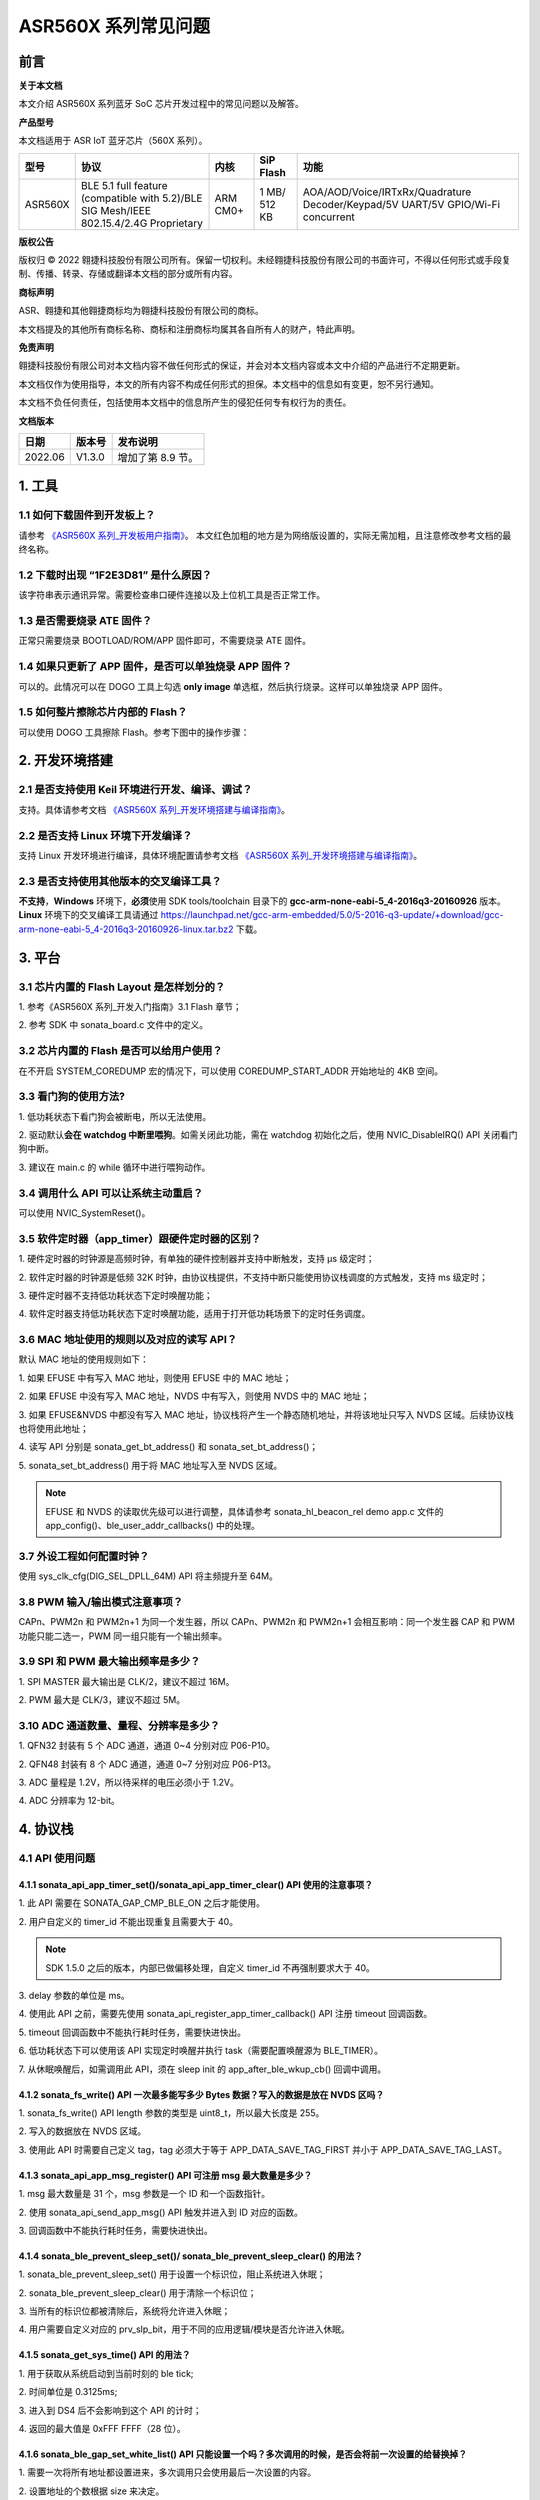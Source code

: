 .. role:: raw-latex(raw)
   :format: latex
..

ASR560X 系列常见问题
====================

前言
----

**关于本文档**

本文介绍 ASR560X 系列蓝牙 SoC 芯片开发过程中的常见问题以及解答。

**产品型号**

本文档适用于 ASR IoT 蓝牙芯片（560X 系列）。

+---------+----------------------------------------------------------------------------------------+----------+--------------+---------------------------------------------------------------------------------+
| 型号    | 协议                                                                                   | 内核     | SiP Flash    | 功能                                                                            |
+=========+========================================================================================+==========+==============+=================================================================================+
| ASR560X | BLE 5.1 full feature (compatible with 5.2)/BLE SIG Mesh/IEEE 802.15.4/2.4G Proprietary | ARM CM0+ | 1 MB/ 512 KB | AOA/AOD/Voice/IRTxRx/Quadrature Decoder/Keypad/5V UART/5V GPIO/Wi-Fi concurrent |
+---------+----------------------------------------------------------------------------------------+----------+--------------+---------------------------------------------------------------------------------+

**版权公告**

版权归 © 2022 翱捷科技股份有限公司所有。保留一切权利。未经翱捷科技股份有限公司的书面许可，不得以任何形式或手段复制、传播、转录、存储或翻译本文档的部分或所有内容。

**商标声明**

ASR、翱捷和其他翱捷商标均为翱捷科技股份有限公司的商标。

本文档提及的其他所有商标名称、商标和注册商标均属其各自所有人的财产，特此声明。

**免责声明**

翱捷科技股份有限公司对本文档内容不做任何形式的保证，并会对本文档内容或本文中介绍的产品进行不定期更新。

本文档仅作为使用指导，本文的所有内容不构成任何形式的担保。本文档中的信息如有变更，恕不另行通知。

本文档不负任何责任，包括使用本文档中的信息所产生的侵犯任何专有权行为的责任。

**文档版本**

======== ========== =================
**日期** **版本号** **发布说明**
======== ========== =================
2022.06  V1.3.0     增加了第 8.9 节。
======== ========== =================

1. 工具
----------------------------

1.1 如何下载固件到开发板上？
~~~~~~~~~~~~~~~~~~~~~~~~~~~~~~~~~~~~~~~~~~~~~~~~~~~~~~~~~~~~~~~~~~~~~~~

请参考 `《ASR560X 系列_开发板用户指南》 <https://pan.baidu.com/s/1_moqlSVzUVOsJeCIJ6DBsw?pwd=1234>`_。 本文红色加粗的地方是为网络版设置的，实际无需加粗，且注意修改参考文档的最终名称。

1.2 下载时出现 “1F2E3D81” 是什么原因？
~~~~~~~~~~~~~~~~~~~~~~~~~~~~~~~~~~~~~~~~~~~~~~~~~~~~~~~~~~~~~~~~~~~~~~~

该字符串表示通讯异常。需要检查串口硬件连接以及上位机工具是否正常工作。

1.3 是否需要烧录 ATE 固件？
~~~~~~~~~~~~~~~~~~~~~~~~~~~~~~~~~~~~~~~~~~~~~~~~~~~~~~~~~~~~~~~~~~~~~~~

正常只需要烧录 BOOTLOAD/ROM/APP 固件即可，不需要烧录 ATE 固件。

1.4 如果只更新了 APP 固件，是否可以单独烧录 APP 固件？
~~~~~~~~~~~~~~~~~~~~~~~~~~~~~~~~~~~~~~~~~~~~~~~~~~~~~~~~~~~~~~~~~~~~~~~

可以的。此情况可以在 DOGO 工具上勾选 **only image** 单选框，然后执行烧录。这样可以单独烧录 APP 固件。

1.5 如何整片擦除芯片内部的 Flash？
~~~~~~~~~~~~~~~~~~~~~~~~~~~~~~~~~~~~~~~~~~~~~~~~~~~~~~~~~~~~~~~~~~~~~~~

可以使用 DOGO 工具擦除 Flash。参考下图中的操作步骤：

.. raw:: html

   <center>

|image1|

.. raw:: html

   </center>


2. 开发环境搭建
----------------------------

2.1 是否支持使用 Keil 环境进行开发、编译、调试？
~~~~~~~~~~~~~~~~~~~~~~~~~~~~~~~~~~~~~~~~~~~~~~~~~~~~~~~~~~~~~~~~~~~~~~~

支持。具体请参考文档 `《ASR560X 系列_开发环境搭建与编译指南》 <https://pan.baidu.com/s/10hRgoKiXazJsjiEDhGuOEQ?pwd=1234>`_。

2.2 是否支持 Linux 环境下开发编译？
~~~~~~~~~~~~~~~~~~~~~~~~~~~~~~~~~~~~~~~~~~~~~~~~~~~~~~~~~~~~~~~~~~~~~~~

支持 Linux 开发环境进行编译，具体环境配置请参考文档 `《ASR560X 系列_开发环境搭建与编译指南》 <https://pan.baidu.com/s/10hRgoKiXazJsjiEDhGuOEQ?pwd=1234>`_。

2.3 是否支持使用其他版本的交叉编译工具？
~~~~~~~~~~~~~~~~~~~~~~~~~~~~~~~~~~~~~~~~~~~~~~~~~~~~~~~~~~~~~~~~~~~~~~~

**不支持**\ ，\ **Windows** 环境下，\ **必须**\ 使用 SDK tools/toolchain 目录下的 **gcc-arm-none-eabi-5_4-2016q3-20160926** 版本。\ **Linux** 环境下的交叉编译工具请通过 https://launchpad.net/gcc-arm-embedded/5.0/5-2016-q3-update/+download/gcc-arm-none-eabi-5_4-2016q3-20160926-linux.tar.bz2 下载。

3. 平台
----------------------------

3.1 芯片内置的 Flash Layout 是怎样划分的？
~~~~~~~~~~~~~~~~~~~~~~~~~~~~~~~~~~~~~~~~~~~~~~~~~~~~~~~~~~~~~~~~~~~~~~~

\1. 参考《ASR560X 系列_开发入门指南》3.1 Flash 章节；

\2. 参考 SDK 中 sonata_board.c 文件中的定义。

3.2 芯片内置的 Flash 是否可以给用户使用？
~~~~~~~~~~~~~~~~~~~~~~~~~~~~~~~~~~~~~~~~~~~~~~~~~~~~~~~~~~~~~~~~~~~~~~~

在不开启 SYSTEM_COREDUMP 宏的情况下，可以使用 COREDUMP_START_ADDR 开始地址的 4KB 空间。

3.3 看门狗的使用方法?
~~~~~~~~~~~~~~~~~~~~~~~~~~~~~~~~~~~~~~~~~~~~~~~~~~~~~~~~~~~~~~~~~~~~~~~

\1. 低功耗状态下看门狗会被断电，所以无法使用。

\2. 驱动默认\ **会在 watchdog 中断里喂狗**\ 。如需关闭此功能，需在 watchdog 初始化之后，使用 NVIC_DisableIRQ() API 关闭看门狗中断。

\3. 建议在 main.c 的 while 循环中进行喂狗动作。

3.4 调用什么 API 可以让系统主动重启？
~~~~~~~~~~~~~~~~~~~~~~~~~~~~~~~~~~~~~~~~~~~~~~~~~~~~~~~~~~~~~~~~~~~~~~~

可以使用 NVIC_SystemReset()。

3.5 软件定时器（app_timer）跟硬件定时器的区别？
~~~~~~~~~~~~~~~~~~~~~~~~~~~~~~~~~~~~~~~~~~~~~~~~~~~~~~~~~~~~~~~~~~~~~~~

\1. 硬件定时器的时钟源是高频时钟，有单独的硬件控制器并支持中断触发，支持 μs 级定时；

\2. 软件定时器的时钟源是低频 32K 时钟，由协议栈提供，不支持中断只能使用协议栈调度的方式触发，支持 ms 级定时；

\3. 硬件定时器不支持低功耗状态下定时唤醒功能；

\4. 软件定时器支持低功耗状态下定时唤醒功能，适用于打开低功耗场景下的定时任务调度。

3.6 MAC 地址使用的规则以及对应的读写 API？
~~~~~~~~~~~~~~~~~~~~~~~~~~~~~~~~~~~~~~~~~~~~~~~~~~~~~~~~~~~~~~~~~~~~~~~

默认 MAC 地址的使用规则如下：

\1. 如果 EFUSE 中有写入 MAC 地址，则使用 EFUSE 中的 MAC 地址；

\2. 如果 EFUSE 中没有写入 MAC 地址，NVDS 中有写入，则使用 NVDS 中的 MAC 地址；

\3. 如果 EFUSE&NVDS 中都没有写入 MAC 地址，协议栈将产生一个静态随机地址，并将该地址只写入 NVDS 区域。后续协议栈也将使用此地址；

\4. 读写 API 分别是 sonata_get_bt_address() 和 sonata_set_bt_address()；

\5. sonata_set_bt_address() 用于将 MAC 地址写入至 NVDS 区域。

.. note:: EFUSE 和 NVDS 的读取优先级可以进行调整，具体请参考 sonata_hl_beacon_rel demo app.c 文件的 app_config()、ble_user_addr_callbacks() 中的处理。

3.7 外设工程如何配置时钟？
~~~~~~~~~~~~~~~~~~~~~~~~~~~~~~~~~~~~~~~~~~~~~~~~~~~~~~~~~~~~~~~~~~~~~~~

使用 sys_clk_cfg(DIG_SEL_DPLL_64M) API 将主频提升至 64M。

3.8 PWM 输入/输出模式注意事项？
~~~~~~~~~~~~~~~~~~~~~~~~~~~~~~~~~~~~~~~~~~~~~~~~~~~~~~~~~~~~~~~~~~~~~~~

CAPn、PWM2n 和 PWM2n+1 为同一个发生器，所以 CAPn、PWM2n 和 PWM2n+1 会相互影响：同一个发生器 CAP 和 PWM 功能只能二选一，PWM 同一组只能有一个输出频率。

3.9 SPI 和 PWM 最大输出频率是多少？
~~~~~~~~~~~~~~~~~~~~~~~~~~~~~~~~~~~~~~~~~~~~~~~~~~~~~~~~~~~~~~~~~~~~~~~

\1. SPI MASTER 最大输出是 CLK/2，建议不超过 16M。

\2. PWM 最大是 CLK/3，建议不超过 5M。

3.10 ADC 通道数量、量程、分辨率是多少？
~~~~~~~~~~~~~~~~~~~~~~~~~~~~~~~~~~~~~~~~~~~~~~~~~~~~~~~~~~~~~~~~~~~~~~~

\1. QFN32 封装有 5 个 ADC 通道，通道 0~4 分别对应 P06-P10。

\2. QFN48 封装有 8 个 ADC 通道，通道 0~7 分别对应 P06-P13。

\3. ADC 量程是 1.2V，所以待采样的电压必须小于 1.2V。

\4. ADC 分辨率为 12-bit。

4. 协议栈
----------------------------

4.1 API 使用问题
~~~~~~~~~~~~~~~~~~~~~~~~~~~~~~~~~~~~~~~~~~~~~~~~~~~~~~~~~~~~~~~~~~~~~~~

4.1.1 sonata_api_app_timer_set()/sonata_api_app_timer_clear() API 使用的注意事项？
^^^^^^^^^^^^^^^^^^^^^^^^^^^^^^^^^^^^^^^^^^^^^^^^^^^^^^^^^^^^^^^^^^^^^^^^^^^^^^^^^^^^^^^^^^

\1. 此 API 需要在 SONATA_GAP_CMP_BLE_ON 之后才能使用。

\2. 用户自定义的 timer_id 不能出现重复且需要大于 40。

.. note:: SDK 1.5.0 之后的版本，内部已做偏移处理，自定义 timer_id 不再强制要求大于 40。

\3. delay 参数的单位是 ms。

\4. 使用此 API 之前，需要先使用 sonata_api_register_app_timer_callback() API 注册 timeout 回调函数。

\5. timeout 回调函数中不能执行耗时任务，需要快进快出。

\6. 低功耗状态下可以使用该 API 实现定时唤醒并执行 task（需要配置唤醒源为 BLE_TIMER）。

\7. 从休眠唤醒后，如需调用此 API，须在 sleep init 的 app_after_ble_wkup_cb() 回调中调用。

4.1.2 sonata_fs_write() API 一次最多能写多少 Bytes 数据？写入的数据是放在 NVDS 区吗？
^^^^^^^^^^^^^^^^^^^^^^^^^^^^^^^^^^^^^^^^^^^^^^^^^^^^^^^^^^^^^^^^^^^^^^^^^^^^^^^^^^^^^^^^^^

\1. sonata_fs_write() API length 参数的类型是 uint8_t，所以最大长度是 255。

\2. 写入的数据放在 NVDS 区域。

\3. 使用此 API 时需要自己定义 tag，tag 必须大于等于 APP_DATA_SAVE_TAG_FIRST 并小于 APP_DATA_SAVE_TAG_LAST。

4.1.3 sonata_api_app_msg_register() API 可注册 msg 最大数量是多少？
^^^^^^^^^^^^^^^^^^^^^^^^^^^^^^^^^^^^^^^^^^^^^^^^^^^^^^^^^^^^^^^^^^^^^^^^^^^^^^^^^^^^^^^^^^

\1. msg 最大数量是 31 个，msg 参数是一个 ID 和一个函数指针。

\2. 使用 sonata_api_send_app_msg() API 触发并进入到 ID 对应的函数。

\3. 回调函数中不能执行耗时任务，需要快进快出。

4.1.4 sonata_ble_prevent_sleep_set()/ sonata_ble_prevent_sleep_clear() 的用法？
^^^^^^^^^^^^^^^^^^^^^^^^^^^^^^^^^^^^^^^^^^^^^^^^^^^^^^^^^^^^^^^^^^^^^^^^^^^^^^^^^^^^^^^^^^

\1. sonata_ble_prevent_sleep_set() 用于设置一个标识位，阻止系统进入休眠；

\2. sonata_ble_prevent_sleep_clear() 用于清除一个标识位；

\3. 当所有的标识位都被清除后，系统将允许进入休眠；

\4. 用户需要自定义对应的 prv_slp_bit，用于不同的应用逻辑/模块是否允许进入休眠。

4.1.5 sonata_get_sys_time() API 的用法？
^^^^^^^^^^^^^^^^^^^^^^^^^^^^^^^^^^^^^^^^^^^^^^^^^^^^^^^^^^^^^^^^^^^^^^^^^^^^^^^^^^^^^^^^^^

\1. 用于获取从系统启动到当前时刻的 ble tick;

\2. 时间单位是 0.3125ms;

\3. 进入到 DS4 后不会影响到这个 API 的计时；

\4. 返回的最大值是 0xFFF FFFF（28 位）。

4.1.6 sonata_ble_gap_set_white_list() API 只能设置一个吗？多次调用的时候，是否会将前一次设置的给替换掉？
^^^^^^^^^^^^^^^^^^^^^^^^^^^^^^^^^^^^^^^^^^^^^^^^^^^^^^^^^^^^^^^^^^^^^^^^^^^^^^^^^^^^^^^^^^

\1. 需要一次将所有地址都设置进来，多次调用只会使用最后一次设置的内容。

\2. 设置地址的个数根据 size 来决定。

4.1.7 协议栈默认的发射功率是多少？是否支持调整发射功率？
^^^^^^^^^^^^^^^^^^^^^^^^^^^^^^^^^^^^^^^^^^^^^^^^^^^^^^^^^^^^^^^^^^^^^^^^^^^^^^^^^^^^^^^^^^

\1. 默认发射功率为 0dBm。

\2. 可以使用 sonata_ll_set_txpwr() API 调整发射功率。

\3. sonata_ll_set_txpwr() API 需要在 SONATA_GAP_CMP_BLE_ON 之后调用。

4.1.8 GATT Indication 处理流程是怎样的？
^^^^^^^^^^^^^^^^^^^^^^^^^^^^^^^^^^^^^^^^^^^^^^^^^^^^^^^^^^^^^^^^^^^^^^^^^^^^^^^^^^^^^^^^^^

\1. **Central** 打开 Indication 处理流程：使用 sonata_ble_gatt_write() 往对应的 handle 写 0x02。

\2. **Peripheral** 处理流程：进入 ble_gatt_callback->gatt_write_req() 回调函数，在回调函数中需要使用 sonata_ble_gatt_send_write_confirm() 发出 confirm。如果 **Peripheral** 不发出 confirm，超时后 **Central** 端会收到 SONATA_GATT_CMP_WRITE 事件，并且 status=0x45(SONATA_GAP_ERR_TIMEOUT)。

\3. **Peripheral** 通过 Indication 发出数据流程：使用 sonata_ble_gatt_send_indicate_event() API，发送成功或者超时后收到 SONATA_GATT_CMP_INDICATE 事件。

\4. **Central** 接收 Indication 数据流程：进入 ble_gatt_callback->gatt_event_req() 回调函数，收到的数据在这里处理。\ **Central** 需要通过 sonata_ble_gatt_send_event_confirm() API 发回 confirm。如果 **Central** 收到 Indication 后不回复 confirm，\ **Peripheral** 会在一段时间后收到 SONATA_GATT_CMP_INDICATE 事件，并且 status=0x45(SONATA_GAP_ERR_TIMEOUT)。

4.1.9 GATT Notification 处理流程是怎样的？
^^^^^^^^^^^^^^^^^^^^^^^^^^^^^^^^^^^^^^^^^^^^^^^^^^^^^^^^^^^^^^^^^^^^^^^^^^^^^^^^^^^^^^^^^^

\1. **Central** 打开 Notification 处理流程：使用 sonata_ble_gatt_write() 往对应的 handle 写 0x01。

\2. **Peripheral** 处理流程：进入 ble_gatt_callback->gatt_write_req() 回调函数，在回调函数中需要使用 sonata_ble_gatt_send_write_confirm() 发出 confirm。如果  **Peripheral** 不发出 confirm，超时后 **Central** 端会收到 SONATA_GATT_CMP_WRITE 事件，并且 status=0x45(SONATA_GAP_ERR_TIMEOUT)。

\3. **Peripheral** 通过 Notification 发送数据流程：使用 sonata_ble_gatt_send_notify_event() API，发送完成后收到 SONATA_GATT_CMP_NOTIFY 事件。

\4. **Central** 接收 Notification 数据流程：进入 ble_gatt_callback->gatt_event() 回调，收到的数据在这里解析，**Central** 不需要回复 confirm。

4.1.10 Central 调用 sonata_ble_gatt_write()/sonata_ble_gatt_write_no_response() API，Peripheral 会进入到哪个回调函数中？
^^^^^^^^^^^^^^^^^^^^^^^^^^^^^^^^^^^^^^^^^^^^^^^^^^^^^^^^^^^^^^^^^^^^^^^^^^^^^^^^^^^^^^^^^^^^^^^^^^^^^^^^^^^^^^^^

\1. 如果 handle 的属性支持 write request(PWR_NA)：

 a) **Central** 调用 sonata_ble_gatt_write()，**Peripheral** 会进入到 ble_gatt_callback->gatt_write_req() 回调。

 b) **Central** 调用 sonata_ble_gatt_write_no_response()，**Peripheral** 不会有响应。

\2. 如果 handle 的属性支持 write command(PWC_NA)：

 a) **Central** 调用 sonata_ble_gatt_write()，**Peripheral** 会反馈错误。

 b) **Central** 调用 sonata_ble_gatt_write_no_response()，**Peripheral** 会进入到 ble_gatt_callback->gatt_write_req() 回调。

\3. 如果 handle 的属性同时支持 write request(PWR_NA)&write command(PWC_NA)：

 a) **Central** 调用 sonata_ble_gatt_write()，**Peripheral** 会进入到 ble_gatt_callback->gatt_write_req() 回调。

 b) **Central** 调用 sonata_ble_gatt_write_no_response，**Peripheral** 会进入到 ble_gatt_callback->gatt_write_req() 回调。

\4. 应用层需要使用 sonata_ble_gatt_send_write_confirm() API 给协议栈回复应用处理状态。

\5. 协议栈会根据处理状态以及 Attribute Opcode 区分是否需要发送 Response。

4.1.11 Central 如何使用 sonata_ble_gatt_write() 写入大于 ATT_MTU 长度的数据？
^^^^^^^^^^^^^^^^^^^^^^^^^^^^^^^^^^^^^^^^^^^^^^^^^^^^^^^^^^^^^^^^^^^^^^^^^^^^^^^^^^^^^^^^^^

\1. **Central** 调用 sonata_ble_gatt_write() API 写入大于 ATT_MTU 长度的数据，**Peripheral** 会进入到 ble_gatt_callback->gatt_att_info_req() 回调；

\2. gatt_att_info_req 回调中使用 sonata_ble_gatt_send_att_info_confirm() 发送 handle 对应 attribute 的长度；

\3. 接下来 **Central** 可以使用 sonata_ble_gatt_execute_write() 执行写入动作。

4.2 开发广播功能时可能会遇到的问题
~~~~~~~~~~~~~~~~~~~~~~~~~~~~~~~~~~~~~~~~~~~~~~~~~~~~~~~~~~~~~~~~~~~~~~~

4.2.1 sonata_ble_set_advertising_data() API 出现 SONATA_GAP_ERR_INVALID_PARAM 是什么原因？
^^^^^^^^^^^^^^^^^^^^^^^^^^^^^^^^^^^^^^^^^^^^^^^^^^^^^^^^^^^^^^^^^^^^^^^^^^^^^^^^^^^^^^^^^^

排查广播数据中是否包含 GAP_AD_TYPE_FLAGS。因为协议栈已自动加入了 Flags 数据，不需要额外再添加。

4.2.2 协议栈是否支持动态调整广播数据？
^^^^^^^^^^^^^^^^^^^^^^^^^^^^^^^^^^^^^^^^^^^^^^^^^^^^^^^^^^^^^^^^^^^^^^^^^^^^^^^^^^^^^^^^^^

支持的。在 start adv 后，可以使用 sonata_ble_set_advertising_data() 调整广播数据，设置后，数据马上生效。

4.2.3 协议栈是否支持同时（分时）发送多条广播？
^^^^^^^^^^^^^^^^^^^^^^^^^^^^^^^^^^^^^^^^^^^^^^^^^^^^^^^^^^^^^^^^^^^^^^^^^^^^^^^^^^^^^^^^^^

支持同时发送多条广播，但需要留意资源的使用情况，具体请参考 *SDK doc* 文件夹下的《ASR560X_内存布局配置应用示例》文档。使用流程如下：

\1. 配置广播参数：sonata_ble_config_legacy_advertising()；

\2. 获取对应的广播 id：app_ble_complete_event_handler()->SONATA_GAP_CMP_ADVERTISING_CONFIG->param；

\3. 根据广播 id(param)，设置广播数据：sonata_ble_set_advertising_data_byid()；

\4. 根据广播 id(param)，启动广播：sonata_ble_start_advertising_byid()；

\5. 收到 app_ble_complete_event_handler()->SONATA_GAP_CMP_ADVERTISING_START 之后执行第 1 步，启动新的广播。

4.2.4 扫描结果回调中 sonata_gap_ext_adv_report_ind_t 结构体的 info 内容是？
^^^^^^^^^^^^^^^^^^^^^^^^^^^^^^^^^^^^^^^^^^^^^^^^^^^^^^^^^^^^^^^^^^^^^^^^^^^^^^^^^^^^^^^^^^

\1. 3-6 bits 的值对应 sonata_gap_adv_report_info；

\2. 0-2 bits 的值对应 sonata_gap_adv_report_type。

4.3 Mesh demo 可以使用哪些 ROM？
~~~~~~~~~~~~~~~~~~~~~~~~~~~~~~~~~~~~~~~~~~~~~~~~~~~~~~~~~~~~~~~~~~~~~~~

\1. 每个 ROM 对应的 ACT、支持连接数、支持 profile 个数、可用内存等信息请参考 *SDK doc* 文件夹下的《ASR560X_内存布局配置应用示例》文档。

\2. Mesh demo 最少需要 4 个 ACT：1 个 scan、2 个 proxy adv、1 个不可连接的 adv。

4.4 定义服务时，max_len 参数协议栈是否有限制？
~~~~~~~~~~~~~~~~~~~~~~~~~~~~~~~~~~~~~~~~~~~~~~~~~~~~~~~~~~~~~~~~~~~~~~~

max_len 是 uint16_t 类型的数字，协议栈只是保存这个数字，并不分配空间，所以没有长度限制。

4.5 app_ble_complete_event_handler() 回调主要的功能？
~~~~~~~~~~~~~~~~~~~~~~~~~~~~~~~~~~~~~~~~~~~~~~~~~~~~~~~~~~~~~~~~~~~~~~~

\1. app_ble_complete_event_handler() 可以根据 opt_id 了解执行了什么指令，以及指令执行的状态（status）是什么。

\2. status 为 0 表示指令执行成功。

\3. 指令异常 status 的原因可以在 ble_api\\inc\\sonata_error_api.h 中获取。

4.6 SONATA_GATT_CMP_NOTIFY 的含义？
~~~~~~~~~~~~~~~~~~~~~~~~~~~~~~~~~~~~~~~~~~~~~~~~~~~~~~~~~~~~~~~~~~~~~~~

SONATA_GATT_CMP_NOTIFY 表示数据已在发送队列里并且 RF 确认可以发送这个数据。

4.7 主机发送 ATT_READ_BLOB_REQ，ASR560X 的处理行为是？
~~~~~~~~~~~~~~~~~~~~~~~~~~~~~~~~~~~~~~~~~~~~~~~~~~~~~~~~~~~~~~~~~~~~~~~

\1. ASR560X 协议栈会进到 gatt_read_req() 回调；

\2. 应用层只需要根据 handle 发送完整的值；

\3. 协议栈会自行处理 ATT_READ_BLOB_REQ 的 offset。

4.8 同时使用广播和扫描功能，应如何处理？
~~~~~~~~~~~~~~~~~~~~~~~~~~~~~~~~~~~~~~~~~~~~~~~~~~~~~~~~~~~~~~~~~~~~~~~

必须一个功能开启成功之后，再开启另一个功能。

以先开启广播，再开启扫描为例，流程如下：

\1. 在 app_ble_complete_event_handler()->SONATA_GAP_CMP_BLE_ON 中调用 sonata_ble_config_legacy_advertising() API 配置广播;

\2. sonata_ble_config_legacy_advertising() API 执行成功之后，会进入到 app_ble_complete_event_handler()-> SONATA_GAP_CMP_ADVERTISING_CONFIG，此时广播配置成功;

\3. 在 SONATA_GAP_CMP_ADVERTISING_CONFIG 流程中调用 sonata_ble_set_advertising_data() API 设置广播数据;

\4. sonata_ble_set_advertising_data() API 执行成功之后，会进入到 app_ble_complete_event_handler()->SONATA_GAP_CMP_SET_ADV_DATA，此时广播数据设置成功;

\5. 在 SONATA_GAP_CMP_SET_ADV_DATA 流程中调用 sonata_ble_start_advertising() 开启广播;

\6. sonata_ble_start_advertising() API 执行成功之后，会进入到 app_ble_complete_event_handler()->SONATA_GAP_CMP_ADVERTISING_START，此时广播开启成功;

\7. 在 SONATA_GAP_CMP_ADVERTISING_START 流程中调用 sonata_ble_config_scanning() 配置扫描;

\8. sonata_ble_config_scanning() API 执行成功之后，会进入到 app_ble_complete_event_handler()->SONATA_GAP_CMP_SCANNING_CONFIG，此时扫描配置成功;

\9. 在 SONATA_GAP_CMP_SCANNING_CONFIG 流程中调用 sonata_ble_start_scanning() 开启扫描；

\10. sonata_ble_start_scanning() API 执行成功之后，会进入到 app_ble_complete_event_handler()->SONATA_GAP_CMP_SCANNING_START，此时扫描开启成功。

5. 低功耗
----------------------------

5.1 进入和退出 DS4 模式的流程是怎样的？
~~~~~~~~~~~~~~~~~~~~~~~~~~~~~~~~~~~~~~~~~~~~~~~~~~~~~~~~~~~~~~~~~~~~~~~

\1. 当系统决定要休眠时，会先关闭 BLE 时钟；

\2. 然后进入到 app_before_ds_cb() 回调函数。因为进入到 DS 模式后，外设都会被断电，所以需要在 app_before_ds_cb() 回调中 **deinit 所有用到的外设并关闭中断**；

\3. app_before_ds_cb() 回调执行完后，系统会关闭外设电源以及外部高频晶振，进入休眠模式；

\4. 当系统被中断/timer 唤醒时，会先执行唤醒流程并初始化 BLE 协议栈，然后进入 app_after_wkup_cb() 回调；

\5. app_after_wkup_cb() 中会首先将主频提升到 64M；

\6. 主频提升后，需要\ **初始化在系统中用到的外设**\ ；

\7. 当 BLE 协议栈初始化完成后，会进入到 app_after_ble_wkup_cb() 回调中。

5.2 slp_duration_backoff 参数的用法？
~~~~~~~~~~~~~~~~~~~~~~~~~~~~~~~~~~~~~~~~~~~~~~~~~~~~~~~~~~~~~~~~~~~~~~~

\1. 该变量在使用低功耗功能时，需要根据实际应用场景配置使用。

\2. BLE 通讯的时刻是固定的，当进入到 low power 状态后，需要在下一个通讯时刻前 wkup，然后打开 RX/TX 进行通讯。
 
\3. 为了不错过下一个通讯时刻，需要考虑从唤醒到初始化完成的耗时，提前唤醒。

\4. slp_duration_backoff 用于配置提前唤醒的时间，单位是 0.3125ms。

\5. 当 slp_duration_backoff=0 时，默认将提前 6*0.3125ms 唤醒。

\6. 客户需要根据 app_cfg_after_wkup() 的耗时，调整 slp_duration_backoff 参数。

\7. slp_duration_backoff 如果设置的太大，将会增加工作时间的长度，从而影响功耗。

\8. slp_duration_backoff 如果设置的大小，可能会引起通讯异常，影响 BLE 通讯稳定性。

5.3 low_volt 应该如何配置？
~~~~~~~~~~~~~~~~~~~~~~~~~~~~~~~~~~~~~~~~~~~~~~~~~~~~~~~~~~~~~~~~~~~~~~~

\1. 对于供电范围在 1.7-3.6V 的低压芯片应用，low_volt 需要配置为 VBAT_VOLT_LOW。

\2. 对于供电范围超过 3.6V 的高压芯片应用，low_volt 需要配置为 VBAT_VOLT_HIGH。

\3. low_volt 默认为 VBAT_VOLT_DFT，SDK 会根据芯片型号以及内部寄存器状态决定是否开启低压模式。

\4. 该值也可通过 ADC 采集 VBATINCH 通道的电压并判断赋值。

5.4 从 Sleep 中唤醒时，为什么 GPIO 电平会出现毛刺？
~~~~~~~~~~~~~~~~~~~~~~~~~~~~~~~~~~~~~~~~~~~~~~~~~~~~~~~~~~~~~~~~~~~~~~~

app_cfg_after_wkup 中，需要先初始化外设，然后再调用 sonata_sleep_pad_unlatch()，否则 GPIO 电平会出现毛刺。

5.5 如何区分唤醒源？
~~~~~~~~~~~~~~~~~~~~~~~~~~~~~~~~~~~~~~~~~~~~~~~~~~~~~~~~~~~~~~~~~~~~~~~

可以在 app_cfg_after_wkup() 回调最后使用 WKUP_SRC_GET API 获取唤醒源。

5.6 如何避免 QFN32 IC P06 在低功耗状态下上拉/输出高电平功耗偏高？
~~~~~~~~~~~~~~~~~~~~~~~~~~~~~~~~~~~~~~~~~~~~~~~~~~~~~~~~~~~~~~~~~~~~~~~

需要将 P11 配置为内部上拉/浮空。

5.7 低功耗状态下 PWM 输出异常？
~~~~~~~~~~~~~~~~~~~~~~~~~~~~~~~~~~~~~~~~~~~~~~~~~~~~~~~~~~~~~~~~~~~~~~~

使用 PWM 外设时需要使能 PTC，除了在 peri_clk_en[0]/peri_soft_en[0] 中配置 PWM_PCLK_EN 和 PWM_SOFT_EN，还需要在 peri_clk_en[3]/peri_soft_en[3] 中配置 PTC_CLK_EN 和 PTC_SOFT_EN。

5.8 低功耗状态下是否支持在线仿真？
~~~~~~~~~~~~~~~~~~~~~~~~~~~~~~~~~~~~~~~~~~~~~~~~~~~~~~~~~~~~~~~~~~~~~~~

不支持。低功耗状态下，内核跟外设的时钟、供电都会被关闭，无法使用在线仿真功能。

5.9 休眠唤醒后是否还需重新初始化 BLE 协议栈？
~~~~~~~~~~~~~~~~~~~~~~~~~~~~~~~~~~~~~~~~~~~~~~~~~~~~~~~~~~~~~~~~~~~~~~~

\1. 从 DS4 模式唤醒后，不需要重新初始化 BLE 协议栈，只需要初始化用到的外设即可。

\2. 从 DS1-DS3 模式唤醒后，芯片会走重启流程，会根据启动流程重新初始化 BLE 协议栈以及外设。

5.10 进入低功耗后，XO16M 会被彻底断电吗？
~~~~~~~~~~~~~~~~~~~~~~~~~~~~~~~~~~~~~~~~~~~~~~~~~~~~~~~~~~~~~~~~~~~~~~~

是的。进入低功耗后，高频晶振会被断电。

5.11 低功耗串口注意事项？
~~~~~~~~~~~~~~~~~~~~~~~~~~~~~~~~~~~~~~~~~~~~~~~~~~~~~~~~~~~~~~~~~~~~~~~

\1. 在 sleep init 时，使用结构体中的 lpuart_pad 配置 LPUART RXD。LPUART RXD 脚可以使用 P02-P26 中的任意一个 pin。

\2. 在 sleep init 时，使用结构体中的 lpuart_init() 函数指针配置 LPUART 的初始化函数。

\3. LPUART TXD 脚根据 PIN MUX 选择有此复用功能的任意一个 pin 进行配置。

\4. LPUART baudrate 最高支持 9600 bps。

5.12 低功耗模式下，协议栈默认使用 RCO32K 还是 XO32K？如何切换 32K 时钟源？
~~~~~~~~~~~~~~~~~~~~~~~~~~~~~~~~~~~~~~~~~~~~~~~~~~~~~~~~~~~~~~~~~~~~~~~

\1. 协议栈默认使用 RCO32K。

\2. 在 sleep init 时，通过 sonata_sleep_cfg_t->clk_sel 成员变量配置 32K 时钟源。

6. Assert
----------------------------

6.1 ASSERT ERROR: id=180 是什么问题？
~~~~~~~~~~~~~~~~~~~~~~~~~~~~~~~~~~~~~~~~~~~~~~~~~~~~~~~~~~~~~~~~~~~~~~~

协议栈被阻塞，无法及时调度。

6.2 ASSERT ERROR: id= 387 是什么问题？
~~~~~~~~~~~~~~~~~~~~~~~~~~~~~~~~~~~~~~~~~~~~~~~~~~~~~~~~~~~~~~~~~~~~~~~

协议栈被阻塞，无法处理 BLE EVENT。

6.3 ASSERT ERROR: id= 3623 是什么问题？
~~~~~~~~~~~~~~~~~~~~~~~~~~~~~~~~~~~~~~~~~~~~~~~~~~~~~~~~~~~~~~~~~~~~~~~

消息发给了一个不存在的 task。

6.4 ASSERT ERROR: id= 3625 是什么问题？
~~~~~~~~~~~~~~~~~~~~~~~~~~~~~~~~~~~~~~~~~~~~~~~~~~~~~~~~~~~~~~~~~~~~~~~

Task message 的状态不对，超出了预定值，协议栈不能处理。可能是消息队列崩溃了。

7. OTA
----------------------------

7.1 如何实现自定义 GATT OTA 升级？
~~~~~~~~~~~~~~~~~~~~~~~~~~~~~~~~~~~~~~~~~~~~~~~~~~~~~~~~~~~~~~~~~~~~~~~

要使用自定义 GATT 服务实现 OTA 升级，需要按照如下步骤进行操作：

\1. 使用 tools\\ota_bin_gen\\image_gen_header 生成包含 OTA 升级头的固件；

\2. 进入 OTA 流程后，调用 sonata_ota_init() 进行初始化；

\3. 使用自定义协议将升级固件传输至设备端；

\4. 使用 sonata_ota_write() 将升级的固件顺序写入至 Flash（sonata_ota_write() 写入的数据包括：128 Bytes 的 OTA header + 实际的 APP 固件）；

\5. sonata_ota_write() 的 off 参数需要使用全局变量，记录的是写入固件（不包括 128 字节 OTA header）的偏移位置（用于上层根据该参数判断写入的进度）。off 参数的初始值需设置为 0，在 sonata_ota_write() 中 off 参数会根据写入的数据大小自增，无需外部处理；

\6. sonata_ota_write() 实际写入 Flash OTA 区的数据不包括 128 字节 OTA header，传入 off 的这个参数会根据实际传了多少 Byte 的固件（不包括 128 字节 OTA header）自增相应 Byte 大小（off 的初始值需设置为 0，会自动累加，不用再做处理）；

\7. 固件写入完成后，调用 sonata_ota_set_boot() 函数进行校验以及设置标识位；

\8. API 调用成功后，重启芯片，使其进入升级流程。

.. attention::
    - sonata_ota_write() API 调用不需要额外关闭中断，内部已进行处理。

    - 建议一次写入 Flash 的数据不要太大（不超过 256 Bytes），避免因为长时间关中断引起异常。


7.2 sonata_ota_init() 中的 version 和 break_point 参数有什么要求？
~~~~~~~~~~~~~~~~~~~~~~~~~~~~~~~~~~~~~~~~~~~~~~~~~~~~~~~~~~~~~~~~~~~~~~~

sonata_ota_init() 中的 version 和 break_point 两个参数主要是针对 ROLL_BACK 功能和 BREAKPOINT 功能，目前暂不支持。

8. 硬件
----------------------------

8.1 高压版本相比低压版本 IC，功耗有多大差异？
~~~~~~~~~~~~~~~~~~~~~~~~~~~~~~~~~~~~~~~~~~~~~~~~~~~~~~~~~~~~~~~~~~~~~~~

高压版本 IC 功耗会大 10 μA 左右。

8.2 P27/P28/P29 使用限制？
~~~~~~~~~~~~~~~~~~~~~~~~~~~~~~~~~~~~~~~~~~~~~~~~~~~~~~~~~~~~~~~~~~~~~~~

\1. P27 有测试模式复用判断功能，设计时尽量不用作 GPIO 且\ **需要外部 10K 下拉到 GND**\。

\2. P27/P28/P29 内部上拉需要配置强上拉才能正常工作。

\3. P27/P28/P29 配置为高阻态时表现为 10K 下拉到 GND。

\4. P27/P28/P29 在低功耗状态下配置为\ **内部强上拉输入**\ 时，会存在漏电的情况。

\5. P27/P28/P29 在低功耗状态下配置\ **输出高电平**\ 时，会存在漏电的情况。

8.3 系统使用 LDO 模式供电，是否能省掉 DCDC 电感和电容？
~~~~~~~~~~~~~~~~~~~~~~~~~~~~~~~~~~~~~~~~~~~~~~~~~~~~~~~~~~~~~~~~~~~~~~~

电感可以不贴，但电容不能省。

8.4 如何切换供电模式？
~~~~~~~~~~~~~~~~~~~~~~~~~~~~~~~~~~~~~~~~~~~~~~~~~~~~~~~~~~~~~~~~~~~~~~~

在 sleep init 时，可以通过调整 sonata_sleep_cfg_t-> pwr_supply_mode 成员变量，切换 DCDC/LDO 模式供电。

8.5 IC 启动时，GPIO 口电平是？
~~~~~~~~~~~~~~~~~~~~~~~~~~~~~~~~~~~~~~~~~~~~~~~~~~~~~~~~~~~~~~~~~~~~~~~

\1. IC 启动时，所有 IO 口默认内部下拉;

\2. 内部上下拉电阻的阻值典型值是 50K。

8.6 内部低频 32K RC 的精度是多少？
~~~~~~~~~~~~~~~~~~~~~~~~~~~~~~~~~~~~~~~~~~~~~~~~~~~~~~~~~~~~~~~~~~~~~~~

通过软件校准精度可以在 ±200 ppm 内。

8.7 是否支持 PA？如果支持，需要如何配置？
~~~~~~~~~~~~~~~~~~~~~~~~~~~~~~~~~~~~~~~~~~~~~~~~~~~~~~~~~~~~~~~~~~~~~~~

\1. QFN48 封装的芯片支持外置 PA。

\2. PA 的 TX/RX pin 必须使用 P17/P12 GPIO 控制。

\3. 软件需要进行如下配置：

 a) app_ble_on()->sonata_gap_set_dev_config_cmd->pa_en 成员变量在打开 PA 时需要设置为 true;

 b) 如果使能了低功耗功能，在唤醒回调 app_cfg_after_wkup() 中需要使用 sonata_ll_pa_enable() 重新 enable PA 功能。

8.8 中心频点偏差较大，应如何处理？
~~~~~~~~~~~~~~~~~~~~~~~~~~~~~~~~~~~~~~~~~~~~~~~~~~~~~~~~~~~~~~~~~~~~~~~

\1. 中心频点偏差较大，可能导致蓝牙断连或者无法连接。如果出现此情况，首先需要用频谱仪观察是否频偏较大，确认是否为硬件问题。

\2. 如果偏差较大需使用原厂提供的校准工具校准频偏，具体操作可以咨询原厂。另外建议选用精度更高的晶振，推荐 10 ppm。


.. |image1| image:: ../../img/560X_常见问题/图1-1.png
